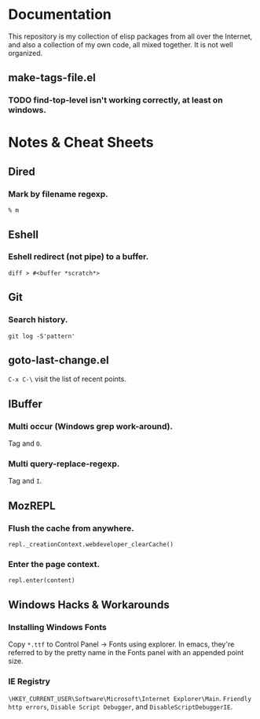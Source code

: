 * Documentation
  This repository is my collection of elisp packages from all over the
  Internet, and also a collection of my own code, all mixed together.
  It is not well organized.

** make-tags-file.el
*** TODO find-top-level isn't working correctly, at least on windows.

* Notes & Cheat Sheets
** Dired
*** Mark by filename regexp.
    : % m
    
** Eshell
*** Eshell redirect (not pipe) to a buffer.
    : diff > #<buffer *scratch*>

** Git
*** Search history.
    : git log -S'pattern'

** goto-last-change.el
   =C-x C-\= visit the list of recent points.

** IBuffer
*** Multi occur (Windows grep work-around).
    Tag and =O=.

*** Multi query-replace-regexp.
    Tag and =I=.

** MozREPL
*** Flush the cache from anywhere.
    : repl._creationContext.webdeveloper_clearCache()

*** Enter the page context.
    : repl.enter(content)

** Windows Hacks & Workarounds
*** Installing Windows Fonts
    Copy =*.ttf= to Control Panel -> Fonts using explorer. In emacs,
    they're referred to by the pretty name in the Fonts panel with an
    appended point size.

*** IE Registry
    =\HKEY_CURRENT_USER\Software\Microsoft\Internet Explorer\Main=.
    =Friendly http errors=, =Disable Script Debugger=, and
    =DisableScriptDebuggerIE=.
    

